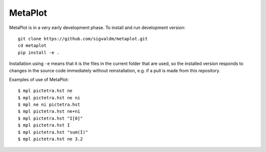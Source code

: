 MetaPlot
========

.. image:: https://travis-ci.com/sigvaldm/metaplot.svg?branch=master
    :target: https://travis-ci.com/sigvaldm/metaplot

.. image:: https://coveralls.io/repos/github/sigvaldm/metaplot/badge.svg?branch=master
    :target: https://coveralls.io/github/sigvaldm/metaplot?branch=master

MetaPlot is in a very early development phase. To install and run development version::

    git clone https://github.com/sigvaldm/metaplot.git
    cd metaplot
    pip install -e .

Installation using ``-e`` means that it is the files in the current folder that are used, so the installed version responds to changes in the source code immediately without reinstallation, e.g. if a pull is made from this repository.

Examples of use of MetaPlot::

    $ mpl pictetra.hst ne
    $ mpl pictetra.hst ne ni
    $ mpl ne ni pictetra.hst
    $ mpl pictetra.hst ne+ni
    $ mpl pictetra.hst "I[0]"
    $ mpl pictetra.hst I
    $ mpl pictetra.hst "sum(I)"
    $ mpl pictetra.hst ne 3.2
